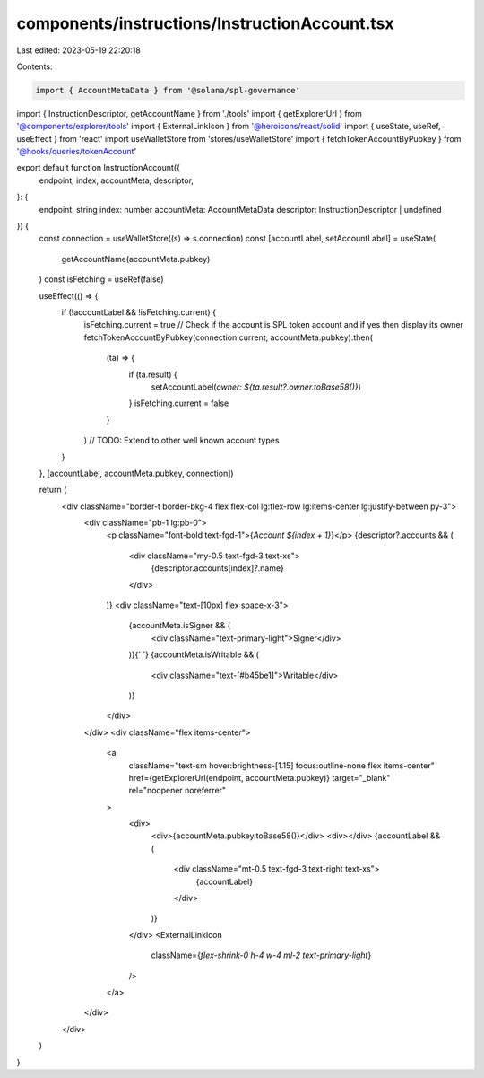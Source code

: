 components/instructions/InstructionAccount.tsx
==============================================

Last edited: 2023-05-19 22:20:18

Contents:

.. code-block:: tsx

    import { AccountMetaData } from '@solana/spl-governance'
import { InstructionDescriptor, getAccountName } from './tools'
import { getExplorerUrl } from '@components/explorer/tools'
import { ExternalLinkIcon } from '@heroicons/react/solid'
import { useState, useRef, useEffect } from 'react'
import useWalletStore from 'stores/useWalletStore'
import { fetchTokenAccountByPubkey } from '@hooks/queries/tokenAccount'

export default function InstructionAccount({
  endpoint,
  index,
  accountMeta,
  descriptor,
}: {
  endpoint: string
  index: number
  accountMeta: AccountMetaData
  descriptor: InstructionDescriptor | undefined
}) {
  const connection = useWalletStore((s) => s.connection)
  const [accountLabel, setAccountLabel] = useState(
    getAccountName(accountMeta.pubkey)
  )
  const isFetching = useRef(false)

  useEffect(() => {
    if (!accountLabel && !isFetching.current) {
      isFetching.current = true
      // Check if the account is SPL token account and if yes then display its owner
      fetchTokenAccountByPubkey(connection.current, accountMeta.pubkey).then(
        (ta) => {
          if (ta.result) {
            setAccountLabel(`owner: ${ta.result?.owner.toBase58()}`)
          }
          isFetching.current = false
        }
      )
      // TODO: Extend to other well known account types
    }
  }, [accountLabel, accountMeta.pubkey, connection])

  return (
    <div className="border-t border-bkg-4 flex flex-col lg:flex-row lg:items-center lg:justify-between py-3">
      <div className="pb-1 lg:pb-0">
        <p className="font-bold text-fgd-1">{`Account ${index + 1}`}</p>
        {descriptor?.accounts && (
          <div className="my-0.5 text-fgd-3 text-xs">
            {descriptor.accounts[index]?.name}
          </div>
        )}
        <div className="text-[10px] flex space-x-3">
          {accountMeta.isSigner && (
            <div className="text-primary-light">Signer</div>
          )}{' '}
          {accountMeta.isWritable && (
            <div className="text-[#b45be1]">Writable</div>
          )}
        </div>
      </div>
      <div className="flex items-center">
        <a
          className="text-sm hover:brightness-[1.15] focus:outline-none flex items-center"
          href={getExplorerUrl(endpoint, accountMeta.pubkey)}
          target="_blank"
          rel="noopener noreferrer"
        >
          <div>
            <div>{accountMeta.pubkey.toBase58()}</div>
            <div></div>
            {accountLabel && (
              <div className="mt-0.5 text-fgd-3 text-right text-xs">
                {accountLabel}
              </div>
            )}
          </div>
          <ExternalLinkIcon
            className={`flex-shrink-0 h-4 w-4 ml-2 text-primary-light`}
          />
        </a>
      </div>
    </div>
  )
}


